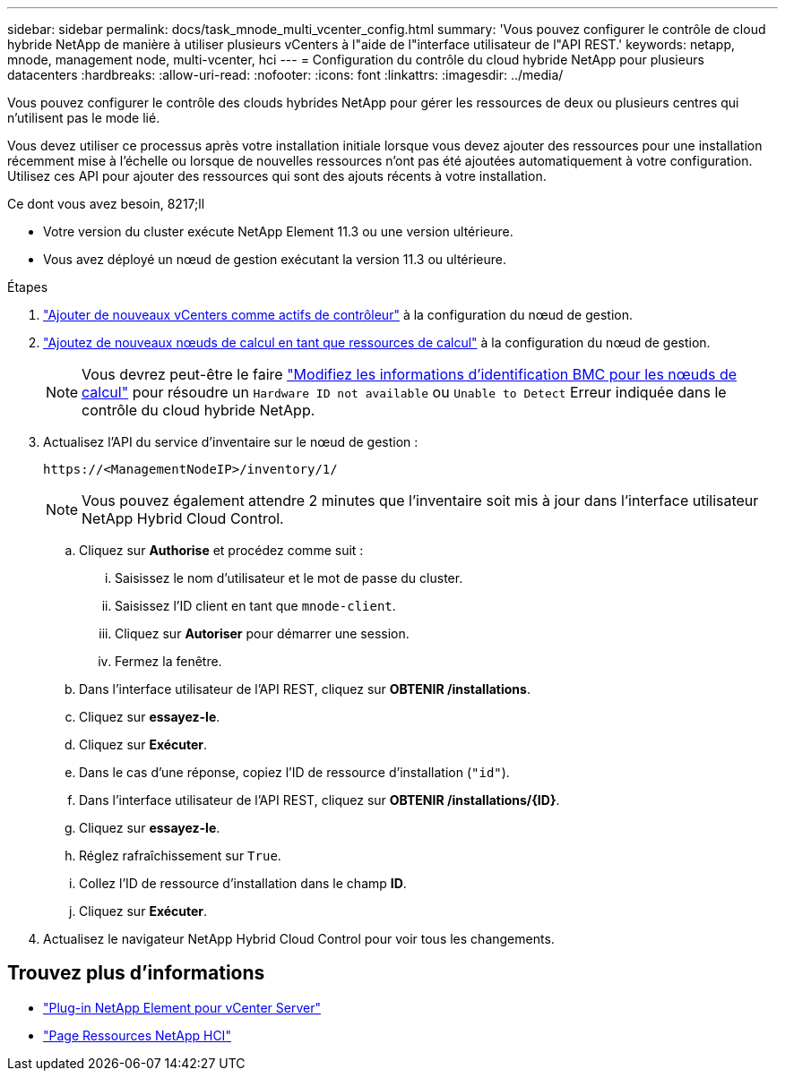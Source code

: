 ---
sidebar: sidebar 
permalink: docs/task_mnode_multi_vcenter_config.html 
summary: 'Vous pouvez configurer le contrôle de cloud hybride NetApp de manière à utiliser plusieurs vCenters à l"aide de l"interface utilisateur de l"API REST.' 
keywords: netapp, mnode, management node, multi-vcenter, hci 
---
= Configuration du contrôle du cloud hybride NetApp pour plusieurs datacenters
:hardbreaks:
:allow-uri-read: 
:nofooter: 
:icons: font
:linkattrs: 
:imagesdir: ../media/


[role="lead"]
Vous pouvez configurer le contrôle des clouds hybrides NetApp pour gérer les ressources de deux ou plusieurs centres qui n'utilisent pas le mode lié.

Vous devez utiliser ce processus après votre installation initiale lorsque vous devez ajouter des ressources pour une installation récemment mise à l'échelle ou lorsque de nouvelles ressources n'ont pas été ajoutées automatiquement à votre configuration. Utilisez ces API pour ajouter des ressources qui sont des ajouts récents à votre installation.

.Ce dont vous avez besoin, 8217;ll
* Votre version du cluster exécute NetApp Element 11.3 ou une version ultérieure.
* Vous avez déployé un nœud de gestion exécutant la version 11.3 ou ultérieure.


.Étapes
. link:task_mnode_add_assets.html["Ajouter de nouveaux vCenters comme actifs de contrôleur"] à la configuration du nœud de gestion.
. link:task_mnode_add_assets.html["Ajoutez de nouveaux nœuds de calcul en tant que ressources de calcul"] à la configuration du nœud de gestion.
+

NOTE: Vous devrez peut-être le faire link:task_hcc_edit_bmc_info.html["Modifiez les informations d'identification BMC pour les nœuds de calcul"] pour résoudre un `Hardware ID not available` ou `Unable to Detect` Erreur indiquée dans le contrôle du cloud hybride NetApp.

. Actualisez l'API du service d'inventaire sur le nœud de gestion :
+
[listing]
----
https://<ManagementNodeIP>/inventory/1/
----
+

NOTE: Vous pouvez également attendre 2 minutes que l'inventaire soit mis à jour dans l'interface utilisateur NetApp Hybrid Cloud Control.

+
.. Cliquez sur *Authorise* et procédez comme suit :
+
... Saisissez le nom d'utilisateur et le mot de passe du cluster.
... Saisissez l'ID client en tant que `mnode-client`.
... Cliquez sur *Autoriser* pour démarrer une session.
... Fermez la fenêtre.


.. Dans l'interface utilisateur de l'API REST, cliquez sur *OBTENIR ​/installations*.
.. Cliquez sur *essayez-le*.
.. Cliquez sur *Exécuter*.
.. Dans le cas d'une réponse, copiez l'ID de ressource d'installation (`"id"`).
.. Dans l'interface utilisateur de l'API REST, cliquez sur *OBTENIR /installations/{ID}*.
.. Cliquez sur *essayez-le*.
.. Réglez rafraîchissement sur `True`.
.. Collez l'ID de ressource d'installation dans le champ *ID*.
.. Cliquez sur *Exécuter*.


. Actualisez le navigateur NetApp Hybrid Cloud Control pour voir tous les changements.


[discrete]
== Trouvez plus d'informations

* https://docs.netapp.com/us-en/vcp/index.html["Plug-in NetApp Element pour vCenter Server"^]
* https://www.netapp.com/hybrid-cloud/hci-documentation/["Page Ressources NetApp HCI"^]

